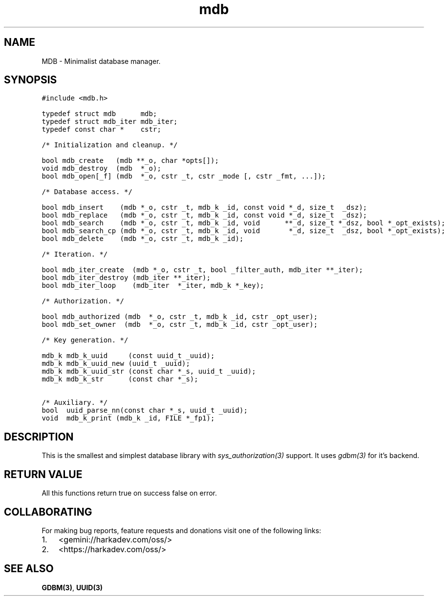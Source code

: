 .\" Automatically generated by Pandoc 2.1.1
.\"
.TH "mdb" "3" "" "" ""
.hy
.SH NAME
.PP
MDB \- Minimalist database manager.
.SH SYNOPSIS
.nf
\f[C]
#include\ <mdb.h>

typedef\ struct\ mdb\ \ \ \ \ \ mdb;
typedef\ struct\ mdb_iter\ mdb_iter;
typedef\ const\ char\ *\ \ \ \ cstr;

/*\ Initialization\ and\ cleanup.\ */

bool\ mdb_create\ \ \ (mdb\ **_o,\ char\ *opts[]);
void\ mdb_destroy\ \ (mdb\ \ *_o);
bool\ mdb_open[_f]\ (mdb\ \ *_o,\ cstr\ _t,\ cstr\ _mode\ [,\ cstr\ _fmt,\ ...]);

/*\ Database\ access.\ */

bool\ mdb_insert\ \ \ \ (mdb\ *_o,\ cstr\ _t,\ mdb_k\ _id,\ const\ void\ *_d,\ size_t\ \ _dsz);
bool\ mdb_replace\ \ \ (mdb\ *_o,\ cstr\ _t,\ mdb_k\ _id,\ const\ void\ *_d,\ size_t\ \ _dsz);
bool\ mdb_search\ \ \ \ (mdb\ *_o,\ cstr\ _t,\ mdb_k\ _id,\ void\ \ \ \ \ \ **_d,\ size_t\ *_dsz,\ bool\ *_opt_exists);
bool\ mdb_search_cp\ (mdb\ *_o,\ cstr\ _t,\ mdb_k\ _id,\ void\ \ \ \ \ \ \ *_d,\ size_t\ \ _dsz,\ bool\ *_opt_exists);
bool\ mdb_delete\ \ \ \ (mdb\ *_o,\ cstr\ _t,\ mdb_k\ _id);

/*\ Iteration.\ */

bool\ mdb_iter_create\ \ (mdb\ *_o,\ cstr\ _t,\ bool\ _filter_auth,\ mdb_iter\ **_iter);
bool\ mdb_iter_destroy\ (mdb_iter\ **_iter);
bool\ mdb_iter_loop\ \ \ \ (mdb_iter\ \ *_iter,\ mdb_k\ *_key);

/*\ Authorization.\ */

bool\ mdb_authorized\ (mdb\ \ *_o,\ cstr\ _t,\ mdb_k\ _id,\ cstr\ _opt_user);
bool\ mdb_set_owner\ \ (mdb\ \ *_o,\ cstr\ _t,\ mdb_k\ _id,\ cstr\ _opt_user);

/*\ Key\ generation.\ */

mdb_k\ mdb_k_uuid\ \ \ \ \ (const\ uuid_t\ _uuid);
mdb_k\ mdb_k_uuid_new\ (uuid_t\ _uuid);
mdb_k\ mdb_k_uuid_str\ (const\ char\ *_s,\ uuid_t\ _uuid);
mdb_k\ mdb_k_str\ \ \ \ \ \ (const\ char\ *_s);

/*\ Auxiliary.\ */
bool\ \ uuid_parse_nn(const\ char\ *_s,\ uuid_t\ _uuid);
void\ \ mdb_k_print\ (mdb_k\ _id,\ FILE\ *_fp1);
\f[]
.fi
.SH DESCRIPTION
.PP
This is the smallest and simplest database library with
\f[I]sys_authorization(3)\f[] support.
It uses \f[I]gdbm(3)\f[] for it's backend.
.SH RETURN VALUE
.PP
All this functions return true on success false on error.
.SH COLLABORATING
.PP
For making bug reports, feature requests and donations visit one of the
following links:
.IP "1." 3
<gemini://harkadev.com/oss/>
.IP "2." 3
<https://harkadev.com/oss/>
.SH SEE ALSO
.PP
\f[B]GDBM(3)\f[], \f[B]UUID(3)\f[]
